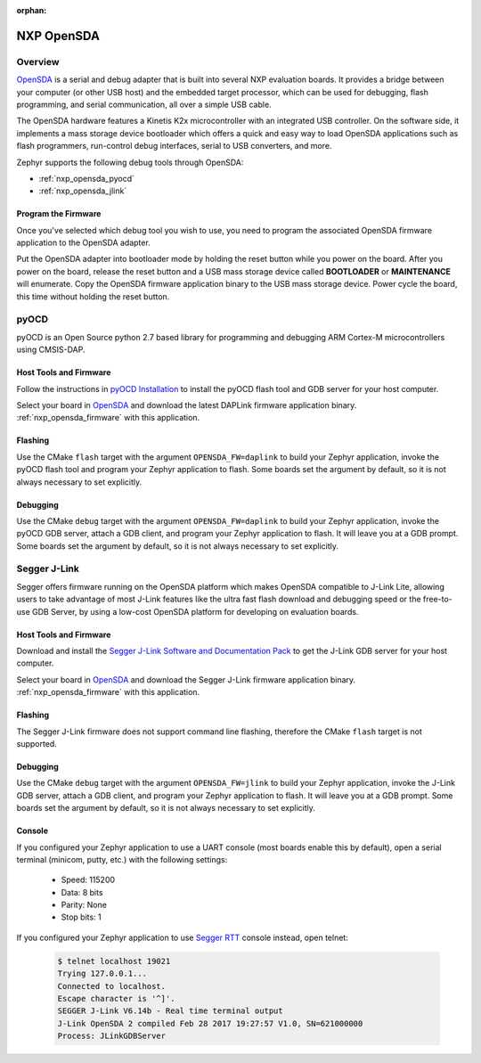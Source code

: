 :orphan:

.. _nxp_opensda:

NXP OpenSDA
###########

Overview
********

`OpenSDA`_ is a serial and debug adapter that is built into several NXP
evaluation boards. It provides a bridge between your computer (or other USB
host) and the embedded target processor, which can be used for debugging, flash
programming, and serial communication, all over a simple USB cable.

The OpenSDA hardware features a Kinetis K2x microcontroller with an integrated
USB controller. On the software side, it implements a mass storage device
bootloader which offers a quick and easy way to load OpenSDA applications such
as flash programmers, run-control debug interfaces, serial to USB converters,
and more.

Zephyr supports the following debug tools through OpenSDA:

* :ref:`nxp_opensda_pyocd`
* :ref:`nxp_opensda_jlink`

.. _nxp_opensda_firmware:

Program the Firmware
====================

Once you've selected which debug tool you wish to use, you need to program the
associated OpenSDA firmware application to the OpenSDA adapter.

Put the OpenSDA adapter into bootloader mode by holding the reset button while
you power on the board. After you power on the board, release the reset button
and a USB mass storage device called **BOOTLOADER** or **MAINTENANCE** will
enumerate. Copy the OpenSDA firmware application binary to the USB mass storage
device. Power cycle the board, this time without holding the reset button.


.. _nxp_opensda_pyocd:

pyOCD
*****

pyOCD is an Open Source python 2.7 based library for programming and debugging
ARM Cortex-M microcontrollers using CMSIS-DAP.

Host Tools and Firmware
=======================

Follow the instructions in `pyOCD Installation`_ to install the pyOCD flash
tool and GDB server for your host computer.

Select your board in `OpenSDA`_ and download the latest DAPLink firmware
application binary. :ref:`nxp_opensda_firmware` with this application.

Flashing
========

Use the CMake ``flash`` target with the argument ``OPENSDA_FW=daplink`` to
build your Zephyr application, invoke the pyOCD flash tool and program your
Zephyr application to flash. Some boards set the argument by default, so it is
not always necessary to set explicitly.

  .. zephyr-app-commands::
     :zephyr-app: samples/hello_world
     :gen-args: -DOPENSDA_FW=daplink
     :goals: flash

Debugging
=========

Use the CMake ``debug`` target with the argument ``OPENSDA_FW=daplink`` to
build your Zephyr application, invoke the pyOCD GDB server, attach a GDB
client, and program your Zephyr application to flash. It will leave you at a
GDB prompt. Some boards set the argument by default, so it is not always
necessary to set explicitly.

  .. zephyr-app-commands::
     :zephyr-app: samples/hello_world
     :gen-args: -DOPENSDA_FW=daplink
     :goals: debug


.. _nxp_opensda_jlink:

Segger J-Link
*************

Segger offers firmware running on the OpenSDA platform which makes OpenSDA
compatible to J-Link Lite, allowing users to take advantage of most J-Link
features like the ultra fast flash download and debugging speed or the
free-to-use GDB Server, by using a low-cost OpenSDA platform for developing on
evaluation boards.

Host Tools and Firmware
=======================

Download and install the `Segger J-Link Software and Documentation Pack`_ to
get the J-Link GDB server for your host computer.

Select your board in `OpenSDA`_ and download the Segger J-Link firmware
application binary. :ref:`nxp_opensda_firmware` with this application.

Flashing
========

The Segger J-Link firmware does not support command line flashing, therefore
the CMake ``flash`` target is not supported.

Debugging
=========

Use the CMake ``debug`` target with the argument ``OPENSDA_FW=jlink`` to build
your Zephyr application, invoke the J-Link GDB server, attach a GDB client, and
program your Zephyr application to flash. It will leave you at a GDB prompt.
Some boards set the argument by default, so it is not always necessary to set
explicitly.

  .. zephyr-app-commands::
     :zephyr-app: samples/hello_world
     :gen-args: -DOPENSDA_FW=jlink
     :goals: debug

Console
=======

If you configured your Zephyr application to use a UART console (most boards
enable this by default), open a serial terminal (minicom, putty, etc.) with the
following settings:

   - Speed: 115200
   - Data: 8 bits
   - Parity: None
   - Stop bits: 1

If you configured your Zephyr application to use `Segger RTT`_ console instead,
open telnet:

  .. code-block:: console

     $ telnet localhost 19021
     Trying 127.0.0.1...
     Connected to localhost.
     Escape character is '^]'.
     SEGGER J-Link V6.14b - Real time terminal output
     J-Link OpenSDA 2 compiled Feb 28 2017 19:27:57 V1.0, SN=621000000
     Process: JLinkGDBServer


.. _OpenSDA:
   http://www.nxp.com/opensda

.. _Segger J-Link OpenSDA:
   https://www.segger.com/opensda.html

.. _Segger J-Link Software and Documentation Pack:
   https://www.segger.com/downloads/jlink

.. _Segger RTT:
    https://www.segger.com/jlink-rtt.html

.. _pyOCD Installation:
   https://github.com/mbedmicro/pyOCD#installation
